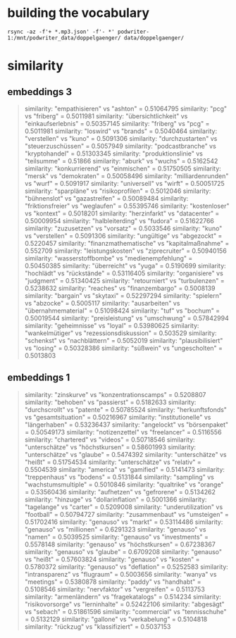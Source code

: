 * building the vocabulary

#+begin_src shell
rsync -az -f'+ *.mp3.json' -f'- *' podwriter-1:/mnt/podwriter_data/doppelgaenger/ data/doppelgaenger/
#+end_src

* similarity

** embeddings 3
#+BEGIN_QUOTE
similarity: "empathisieren" vs "ashton" = 0.51064795
similarity: "pcg" vs "friberg" = 0.5011981
similarity: "übersichtlichkeit" vs "einkaufserlebnis" = 0.50357145
similarity: "friberg" vs "pcg" = 0.5011981
similarity: "loswird" vs "brands" = 0.5040464
similarity: "verstellen" vs "kuno" = 0.5091306
similarity: "durchzustarten" vs "steuerzuschüssen" = 0.5057949
similarity: "podcastbranche" vs "kryptohandel" = 0.51303345
similarity: "produktionslinie" vs "teilsumme" = 0.51866
similarity: "aburk" vs "wuchs" = 0.5162542
similarity: "konkurrierend" vs "einmischen" = 0.51750505
similarity: "mersk" vs "demokraten" = 0.50058496
similarity: "milliardenrunden" vs "wurf" = 0.5091917
similarity: "universell" vs "wirft" = 0.50051725
similarity: "sparpläne" vs "risikoprofilen" = 0.5012046
similarity: "bühnenslot" vs "gazastreifen" = 0.50089484
similarity: "friktionsfreier" vs "weglaufen" = 0.55395746
similarity: "kostenloser" vs "kontext" = 0.5018201
similarity: "herzinfarkt" vs "datacenter" = 0.50009954
similarity: "halbleiterding" vs "fudora" = 0.51622766
similarity: "zuzusetzen" vs "vorsatz" = 0.5033546
similarity: "kuno" vs "verstellen" = 0.5091306
similarity: "ungültige" vs "abgezockt" = 0.5220457
similarity: "finanzmathematische" vs "kapitalmaßnahme" = 0.552709
similarity: "leistungskosten" vs "ziprecruiter" = 0.50940156
similarity: "wasserstoffbombe" vs "medienempfehlung" = 0.50450385
similarity: "überreicht" vs "yuga" = 0.5190699
similarity: "hochlädt" vs "rückstände" = 0.53116405
similarity: "organisiere" vs "judgment" = 0.51340425
similarity: "retourniert" vs "turbulenzen" = 0.5238632
similarity: "reaches" vs "finanzembargo" = 0.5008139
similarity: "bargain" vs "skytaxi" = 0.52297294
similarity: "spielern" vs "abzocke" = 0.5005117
similarity: "ausarbeiten" vs "übernahmematerial" = 0.51098424
similarity: "tuf" vs "bochum" = 0.50019544
similarity: "preisleistung" vs "umschwung" = 0.57842994
similarity: "geheimnisse" vs "loyal" = 0.53980625
similarity: "wankelmütiger" vs "rezessionsdiskussion" = 0.503529
similarity: "schenkst" vs "nachblättern" = 0.5052019
similarity: "plausibilisiert" vs "losing" = 0.50328386
similarity: "süßwein" vs "ungescholten" = 0.5013803

#+END_QUOTE

** embeddings 1
#+BEGIN_QUOTE
similarity: "zinskurve" vs "konzentrationscamps" = 0.5208807
similarity: "behoben" vs "passierst" = 0.5182633
similarity: "durchscrollt" vs "patente" = 0.50785524
similarity: "herkunftsfonds" vs "gesamtsituation" = 0.50216967
similarity: "institutionelle" vs "längerhaben" = 0.53236437
similarity: "angelockt" vs "börsenpaket" = 0.50549173
similarity: "notizenzettel" vs "freelancer" = 0.5116556
similarity: "chartered" vs "videos" = 0.50718546
similarity: "unterschätze" vs "höchstkursen" = 0.58601993
similarity: "unterschätze" vs "glaube" = 0.5474392
similarity: "unterschätze" vs "heißt" = 0.51754534
similarity: "unterschätze" vs "relativ" = 0.5504539
similarity: "america" vs "gamified" = 0.5141473
similarity: "treppenhaus" vs "bodens" = 0.5131844
similarity: "sampling" vs "wachstumsmultiple" = 0.5010846
similarity: "qualtrike" vs "orange" = 0.53560436
similarity: "aufhetzen" vs "gefrorene" = 0.5134262
similarity: "hinzuge" vs "dollarinflation" = 0.5001366
similarity: "tagelange" vs "carter" = 0.5209008
similarity: "underutilization" vs "football" = 0.50794727
similarity: "zusammenbaut" vs "umsteigen" = 0.51702416
similarity: "genauso" vs "markt" = 0.53114486
similarity: "genauso" vs "millionen" = 0.6291323
similarity: "genauso" vs "namen" = 0.5039525
similarity: "genauso" vs "investments" = 0.5578148
similarity: "genauso" vs "höchstkursen" = 0.67238367
similarity: "genauso" vs "glaube" = 0.6709208
similarity: "genauso" vs "heißt" = 0.57603824
similarity: "genauso" vs "kosten" = 0.5780372
similarity: "genauso" vs "deflation" = 0.5252583
similarity: "intransparenz" vs "flugraum" = 0.5003656
similarity: "wanya" vs "meetings" = 0.5380878
similarity: "paddy" vs "handhabt" = 0.5108546
similarity: "nervfaktor" vs "vergreifen" = 0.5113753
similarity: "armenländern" vs "fragekatalogs" = 0.514234
similarity: "risikovorsorge" vs "lerninhalte" = 0.52422106
similarity: "abgesägt" vs "sebach" = 0.51861596
similarity: "commercial" vs "tennisschuhe" = 0.5132129
similarity: "gallone" vs "verkabelung" = 0.5104818
similarity: "rückzug" vs "klassifiziert" = 0.5037153

#+END_QUOTE
